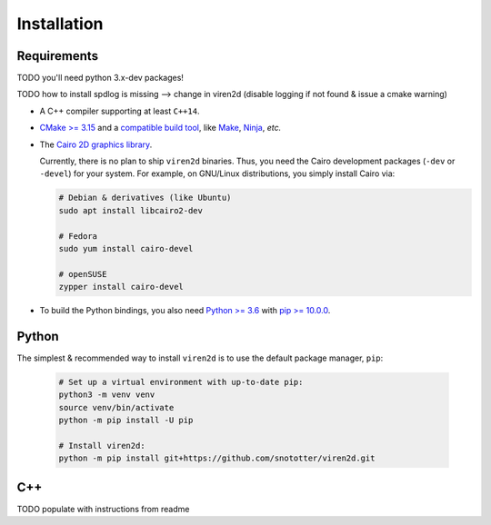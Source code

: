 .. _installation:

============
Installation
============

------------
Requirements
------------

TODO you'll need python 3.x-dev packages!

TODO how to install spdlog is missing --> change in viren2d (disable logging if not found & issue a cmake warning)


* A C++ compiler supporting at least ``C++14``.
* `CMake \>= 3.15 <https://cmake.org/>`__ and a
  `compatible build tool <https://cmake.org/cmake/help/latest/manual/cmake-generators.7.html>`__,
  like `Make <https://www.gnu.org/software/make/>`__, `Ninja <https://ninja-build.org/>`__,
  *etc.*
* The `Cairo 2D graphics library <https://www.cairographics.org/download>`__.

  Currently, there is no plan to ship ``viren2d`` binaries. Thus, you need the
  Cairo development packages (``-dev`` or ``-devel``) for your system. For
  example, on GNU/Linux distributions, you simply install Cairo via:

  .. code-block:: console

     # Debian & derivatives (like Ubuntu)
     sudo apt install libcairo2-dev

     # Fedora
     sudo yum install cairo-devel

     # openSUSE
     zypper install cairo-devel

* To build the Python bindings, you also need
  `Python \>= 3.6 <https://www.python.org/>`_ with
  `pip \>= 10.0.0 <https://pypi.org/project/pip/>`_.


------
Python
------

The simplest & recommended way to install ``viren2d`` is to use the default
package manager, ``pip``:

   .. code-block:: console

      # Set up a virtual environment with up-to-date pip:
      python3 -m venv venv
      source venv/bin/activate
      python -m pip install -U pip
 
      # Install viren2d:
      python -m pip install git+https://github.com/snototter/viren2d.git



---
C++
---

TODO populate with instructions from readme


